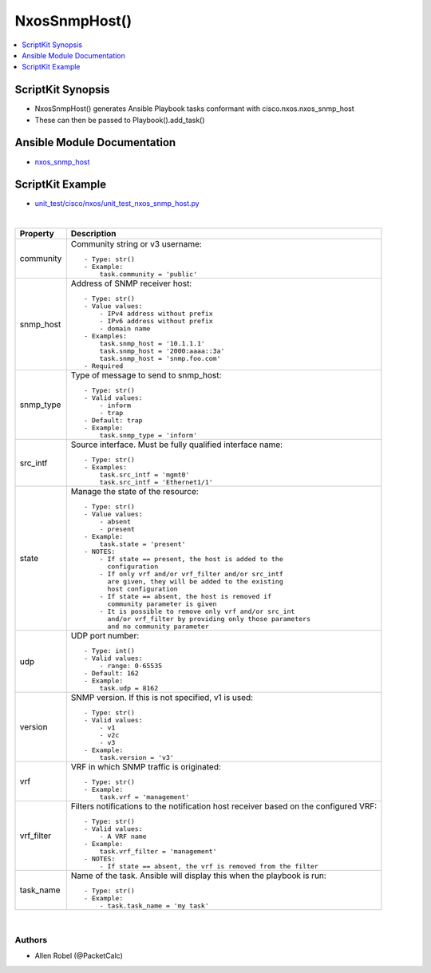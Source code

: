**************************************
NxosSnmpHost()
**************************************

.. contents::
   :local:
   :depth: 1

ScriptKit Synopsis
------------------
- NxosSnmpHost() generates Ansible Playbook tasks conformant with cisco.nxos.nxos_snmp_host
- These can then be passed to Playbook().add_task()

Ansible Module Documentation
----------------------------
- `nxos_snmp_host <https://github.com/ansible-collections/cisco.nxos/blob/main/docs/cisco.nxos.nxos_snmp_host_module.rst>`_

ScriptKit Example
-----------------
- `unit_test/cisco/nxos/unit_test_nxos_snmp_host.py <https://github.com/allenrobel/ask/blob/main/unit_test/cisco/nxos/unit_test_nxos_snmp_host.py>`_

|

============    ==============================================
Property        Description
============    ==============================================
community       Community string or v3 username::

                    - Type: str()
                    - Example:
                        task.community = 'public'

snmp_host       Address of SNMP receiver host::

                    - Type: str()
                    - Value values:
                        - IPv4 address without prefix
                        - IPv6 address without prefix
                        - domain name
                    - Examples:
                        task.snmp_host = '10.1.1.1'
                        task.snmp_host = '2000:aaaa::3a'
                        task.snmp_host = 'snmp.foo.com'
                    - Required

snmp_type       Type of message to send to snmp_host::

                    - Type: str()
                    - Valid values:
                        - inform
                        - trap
                    - Default: trap
                    - Example:
                        task.snmp_type = 'inform'

src_intf        Source interface. Must be fully qualified
                interface name::

                    - Type: str()
                    - Examples:
                        task.src_intf = 'mgmt0'
                        task.src_intf = 'Ethernet1/1'

state           Manage the state of the resource::

                    - Type: str()
                    - Value values:
                        - absent
                        - present
                    - Example:
                        task.state = 'present'
                    - NOTES:
                        - If state == present, the host is added to the
                          configuration
                        - If only vrf and/or vrf_filter and/or src_intf
                          are given, they will be added to the existing
                          host configuration
                        - If state == absent, the host is removed if
                          community parameter is given
                        - It is possible to remove only vrf and/or src_int
                          and/or vrf_filter by providing only those parameters
                          and no community parameter

udp             UDP port number::

                    - Type: int()
                    - Valid values:
                        - range: 0-65535
                    - Default: 162
                    - Example:
                        task.udp = 8162

version         SNMP version. If this is not specified, v1 is used::

                    - Type: str()
                    - Valid values:
                        - v1
                        - v2c
                        - v3
                    - Example:
                        task.version = 'v3'

vrf             VRF in which SNMP traffic is originated::

                    - Type: str()
                    - Example:
                        task.vrf = 'management'

vrf_filter      Filters notifications to the notification host
                receiver based on the configured VRF::

                    - Type: str()
                    - Valid values:
                        - A VRF name
                    - Example:
                        task.vrf_filter = 'management'
                    - NOTES:
                        - If state == absent, the vrf is removed from the filter

task_name       Name of the task. Ansible will display this
                when the playbook is run::

                    - Type: str()
                    - Example:
                        - task.task_name = 'my task'

============    ==============================================

|

Authors
~~~~~~~

- Allen Robel (@PacketCalc)
